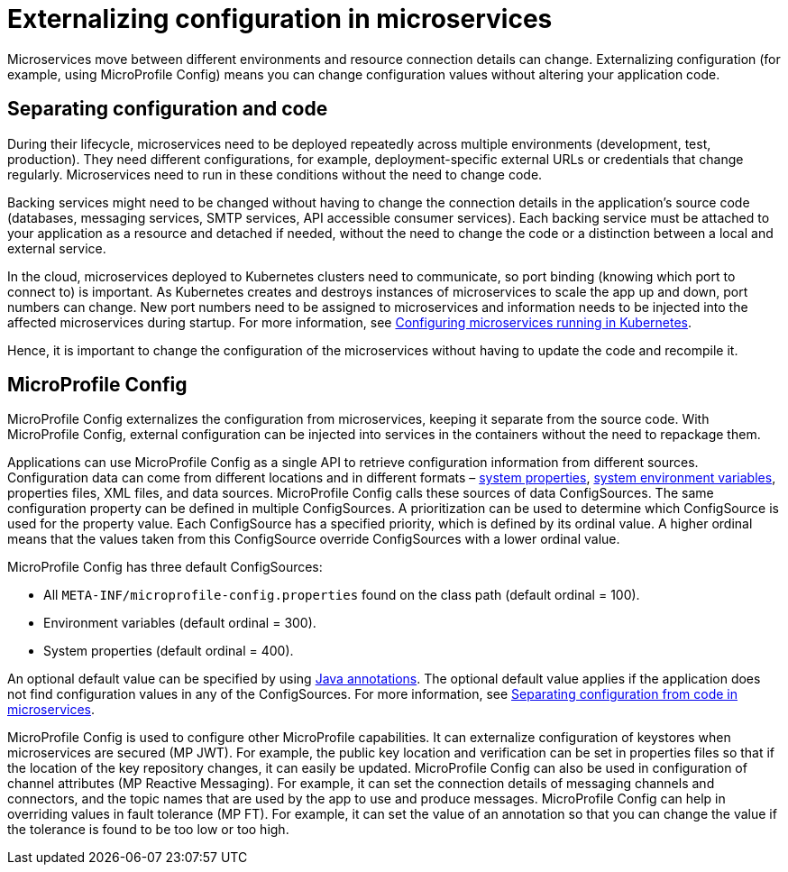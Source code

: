 // Copyright (c) 2018 IBM Corporation and others.
// Licensed under Creative Commons Attribution-NoDerivatives
// 4.0 International (CC BY-ND 4.0)
//   https://creativecommons.org/licenses/by-nd/4.0/
//
// Contributors:
//     IBM Corporation
//
:page-description: MicroProfile Config is an API that externalizes configuration from microservices, keeping it separate from the source code. MicroProfile Config can be used by applications as a single API that can retrieve configuration information from different sources.
:seo-description: MicroProfile Config is an API that externalizes configuration from microservices, keeping it separate from the source code. MicroProfile Config can be used by applications as a single API that can retrieve configuration information from different sources.
:page-layout: general-reference
:page-type: general
= Externalizing configuration in microservices

Microservices move between different environments and resource connection details can change. Externalizing configuration (for example, using MicroProfile Config) means you can change configuration values without altering your application code.

== Separating configuration and code

During their lifecycle, microservices need to be deployed repeatedly across multiple environments (development, test, production). They need different configurations, for example, deployment-specific external URLs or credentials that change regularly. Microservices need to run in these conditions without the need to change code.

Backing services might need to be changed without having to change the connection details in the application’s source code (databases, messaging services, SMTP services, API accessible consumer services). Each backing service must be attached to your application as a resource and detached if needed, without the need to change the code or a distinction between a local and external service.

In the cloud, microservices deployed to Kubernetes clusters need to communicate, so port binding (knowing which port to connect to) is important. As Kubernetes creates and destroys instances of microservices to scale the app up and down, port numbers can change. New port numbers need to be assigned to microservices and information needs to be injected into the affected microservices during startup. For more information, see link:https://openliberty.io/guides/kubernetes-microprofile-config.html[Configuring microservices running in Kubernetes].

Hence, it is important to change the configuration of the microservices without having to update the code and recompile it.

== MicroProfile Config

MicroProfile Config externalizes the configuration from microservices, keeping it separate from the source code. With MicroProfile Config, external configuration can be injected into services in the containers without the need to repackage them.

Applications can use MicroProfile Config as a single API to retrieve configuration information from different sources. Configuration data can come from different locations and in different formats – link:/docs/ref/config/[system properties], link:/docs/ref/config/[system environment variables], properties files, XML files, and data sources. MicroProfile Config calls these sources of data ConfigSources. The same configuration property can be defined in multiple ConfigSources. A prioritization can be used to determine which ConfigSource is used for the property value. Each ConfigSource has a specified priority, which is defined by its ordinal value. A higher ordinal means that the values taken from this ConfigSource override ConfigSources with a lower ordinal value.

MicroProfile Config has three default ConfigSources:

-	All `META-INF/microprofile-config.properties` found on the class path (default ordinal = 100).
-	Environment variables (default ordinal = 300).
-	System properties (default ordinal = 400).

An optional default value can be specified by using link:https://www.openliberty.io/docs/ref/microprofile/3.0/#package=org/eclipse/microprofile/config/inject/package-frame.html&class=org/eclipse/microprofile/config/inject/ConfigProperty.html[Java annotations]. The optional default value applies if the application does not find configuration values in any of the ConfigSources. For more information, see link:https://openliberty.io/guides/microprofile-config-intro.html[Separating configuration from code in microservices].

MicroProfile Config is used to configure other MicroProfile capabilities. It can externalize configuration of keystores when microservices are secured (MP JWT). For example, the public key location and verification can be set in properties files so that if the location of the key repository changes, it can easily be updated. MicroProfile Config can also be used in configuration of channel attributes (MP Reactive Messaging). For example, it can set the connection details of messaging channels and connectors, and the topic names that are used by the app to use and produce messages. MicroProfile Config can help in overriding values in fault tolerance (MP FT). For example, it can set the value of an annotation so that you can change the value if the tolerance is found to be too low or too high.
